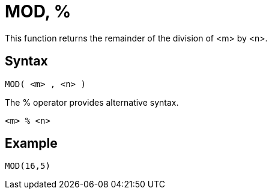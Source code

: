 ////
Licensed to the Apache Software Foundation (ASF) under one
or more contributor license agreements.  See the NOTICE file
distributed with this work for additional information
regarding copyright ownership.  The ASF licenses this file
to you under the Apache License, Version 2.0 (the
"License"); you may not use this file except in compliance
with the License.  You may obtain a copy of the License at
  http://www.apache.org/licenses/LICENSE-2.0
Unless required by applicable law or agreed to in writing,
software distributed under the License is distributed on an
"AS IS" BASIS, WITHOUT WARRANTIES OR CONDITIONS OF ANY
KIND, either express or implied.  See the License for the
specific language governing permissions and limitations
under the License.
////
= MOD, %

This function returns the remainder of the division of <m> by <n>.

== Syntax
----
MOD( <m> , <n> )
----
The % operator provides alternative syntax.
----
<m> % <n>
----

== Example

----
MOD(16,5)
----

